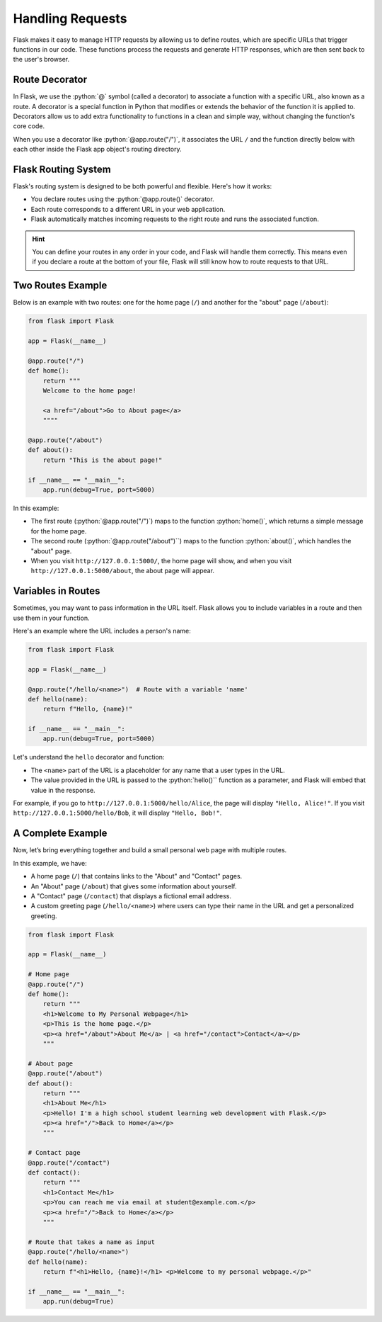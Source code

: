 .. role:: python(code)
   :language: python

Handling Requests
====================

Flask makes it easy to manage HTTP requests by allowing us to define routes, which are 
specific URLs that trigger functions in our code. These functions process the requests 
and generate HTTP responses, which are then sent back to the user's browser.

Route Decorator
-----------------

In Flask, we use the :python:`@` symbol (called a decorator) to associate a function 
with a specific URL, also known as a route. A decorator is a special function in Python 
that modifies or extends the behavior of the function it is applied to. Decorators 
allow us to add extra functionality to functions in a clean and simple way, without 
changing the function's core code.

When you use a decorator like :python:`@app.route("/")`, it associates the URL ``/``
and the function directly below with each other inside the Flask app object's routing 
directory.

Flask Routing System
--------------------

Flask's routing system is designed to be both powerful and flexible. Here's how it 
works:

*   You declare routes using the :python:`@app.route()` decorator.
*   Each route corresponds to a different URL in your web application.
*   Flask automatically matches incoming requests to the right route and runs the 
    associated function.

.. hint::

    You can define your routes in any order in your code, and Flask will handle them 
    correctly. This means even if you declare a route at the bottom of your file, Flask 
    will still know how to route requests to that URL.

Two Routes Example
-----------------------

Below is an example with two routes: one for the home page (``/``) and another for the 
"about" page (``/about``):

.. code-block::

    from flask import Flask

    app = Flask(__name__)

    @app.route("/")
    def home():
        return """
        Welcome to the home page!

        <a href="/about">Go to About page</a>
        """"

    @app.route("/about")
    def about():
        return "This is the about page!"

    if __name__ == "__main__":
        app.run(debug=True, port=5000)


In this example:

*   The first route (:python:`@app.route("/")`) maps to the function :python:`home()`, 
    which returns a simple message for the home page.
*   The second route (:python:`@app.route("/about")``) maps to the function 
    :python:`about()`, which handles the "about" page.
*   When you visit ``http://127.0.0.1:5000/``, the home page will show, and when you 
    visit ``http://127.0.0.1:5000/about``, the about page will appear.


Variables in Routes
-----------------------

Sometimes, you may want to pass information in the URL itself. Flask allows you to 
include variables in a route and then use them in your function.

Here's an example where the URL includes a person's name:

.. code-block::

    from flask import Flask

    app = Flask(__name__)

    @app.route("/hello/<name>")  # Route with a variable 'name'
    def hello(name):
        return f"Hello, {name}!"

    if __name__ == "__main__":
        app.run(debug=True, port=5000)

Let's understand the ``hello`` decorator and function:

*   The ``<name>`` part of the URL is a placeholder for any name that a user types in 
    the URL.
*   The value provided in the URL is passed to the :python:`hello()`` function as a 
    parameter, and Flask will embed that value in the response.

For example, if you go to ``http://127.0.0.1:5000/hello/Alice``, the page will display 
``"Hello, Alice!"``. If you visit ``http://127.0.0.1:5000/hello/Bob``, it will display 
``"Hello, Bob!"``.

A Complete Example
-----------------------

Now, let’s bring everything together and build a small personal web page with multiple 
routes.

In this example, we have:

*   A home page (``/``) that contains links to the "About" and "Contact" pages.
*   An "About" page (``/about``) that gives some information about yourself.
*   A "Contact" page (``/contact``) that displays a fictional email address.
*   A custom greeting page (``/hello/<name>``) where users can type their name in the URL 
    and get a personalized greeting.


.. code-block::

    from flask import Flask

    app = Flask(__name__)

    # Home page
    @app.route("/")
    def home():
        return """
        <h1>Welcome to My Personal Webpage</h1>
        <p>This is the home page.</p>
        <p><a href="/about">About Me</a> | <a href="/contact">Contact</a></p>
        """

    # About page
    @app.route("/about")
    def about():
        return """
        <h1>About Me</h1>
        <p>Hello! I'm a high school student learning web development with Flask.</p>
        <p><a href="/">Back to Home</a></p>
        """

    # Contact page
    @app.route("/contact")
    def contact():
        return """
        <h1>Contact Me</h1>
        <p>You can reach me via email at student@example.com.</p>
        <p><a href="/">Back to Home</a></p>
        """

    # Route that takes a name as input
    @app.route("/hello/<name>")
    def hello(name):
        return f"<h1>Hello, {name}!</h1> <p>Welcome to my personal webpage.</p>"

    if __name__ == "__main__":
        app.run(debug=True)
